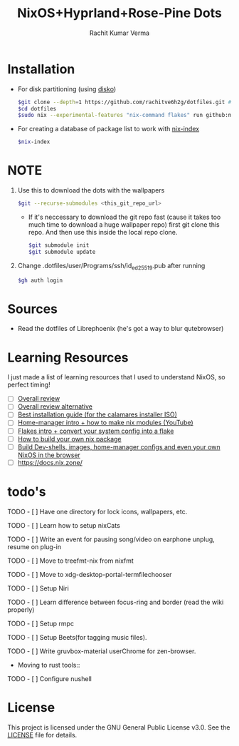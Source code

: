 #+TITLE: NixOS+Hyprland+Rose-Pine Dots
#+AUTHOR: Rachit Kumar Verma
#+OPTIONS: toc:nil

[[https://raw.githubusercontent.com/NixOS/nixos-artwork/refs/heads/master/logo/nix-snowflake-colours.svg]]


* Installation
- For disk partitioning (using [[https://github.com/nix-community/disko][disko]])
  #+BEGIN_SRC bash
    $git clone --depth=1 https://github.com/rachitve6h2g/dotfiles.git # don't clone with the wallpapers, yet.
    $cd dotfiles
    $sudo nix --experimental-features "nix-command flakes" run github:nix-community/disko/latest -- --mode destroy,format,mount ./dotfiles/hosts/hppavilion/disko-config.nix
  #+END_SRC

  
- For creating a database of package list to work with [[https://github.com/nix-community/nix-index][nix-index]]
  #+BEGIN_SRC bash
    $nix-index
  #+END_SRC

* NOTE
1. Use this to download the dots with the wallpapers
  #+BEGIN_SRC zsh
    $git --recurse-submodules <this_git_repo_url>
  #+END_SRC
  + If it's neccessary to download the git repo fast (cause it takes too much time to download a huge wallpaper repo) first git clone this repo. And then use this inside the local repo clone.
    #+BEGIN_SRC zsh
      $git submodule init
      $git submodule update
    #+END_SRC
2. Change .dotfiles/user/Programs/ssh/id_ed25519.pub after running
   #+BEGIN_SRC zsh
     $gh auth login
   #+END_SRC

   
* Sources
- Read the dotfiles of Librephoenix (he's got a way to blur qutebrowser)

* Learning Resources
I just made a list of learning resources that I used to understand NixOS, so perfect timing!

- [ ] [[https://zero-to-nix.com/][Overall review]]
- [ ] [[https://nix.dev/][Overall review alternative]]
- [ ] [[https://youtu.be/9fWrxmEYGAs][Best installation guide (for the calamares installer ISO)]]
- [ ] [[https://youtu.be/C5eAecVeO_c][Home-manager intro + how to make nix modules (YouTube)]]
- [ ] [[https://youtu.be/DXz3FJszfo0][Flakes intro + convert your system config into a flake]]
- [ ] [[https://elatov.github.io/2022/01/building-a-nix-package/][How to build your own nix package]]
- [ ] [[https://mynixos.com/][Build Dev-shells, images, home-manager configs and even your own NixOS in the browser]]
- [ ] https://docs.nix.zone/

* todo's
***** TODO - [ ] Have one directory for lock icons, wallpapers, etc.
***** TODO - [ ] Learn how to setup nixCats
***** TODO - [ ] Write an event for pausing song/video on earphone unplug, resume on plug-in
***** TODO - [ ] Move to treefmt-nix from nixfmt
***** TODO - [ ] Move to xdg-desktop-portal-termfilechooser
***** TODO - [ ] Setup Niri
***** TODO - [ ] Learn difference between focus-ring and border (read the wiki properly)
***** TODO - [ ] Setup rmpc
***** TODO - [ ] Setup Beets(for tagging music files).
***** TODO - [ ] Write gruvbox-material userChrome for zen-browser.

- Moving to rust tools::
***** TODO - [ ] Configure nushell

* License
This project is licensed under the GNU General Public License v3.0.
See the [[./LICENSE][LICENSE]] file for details.

